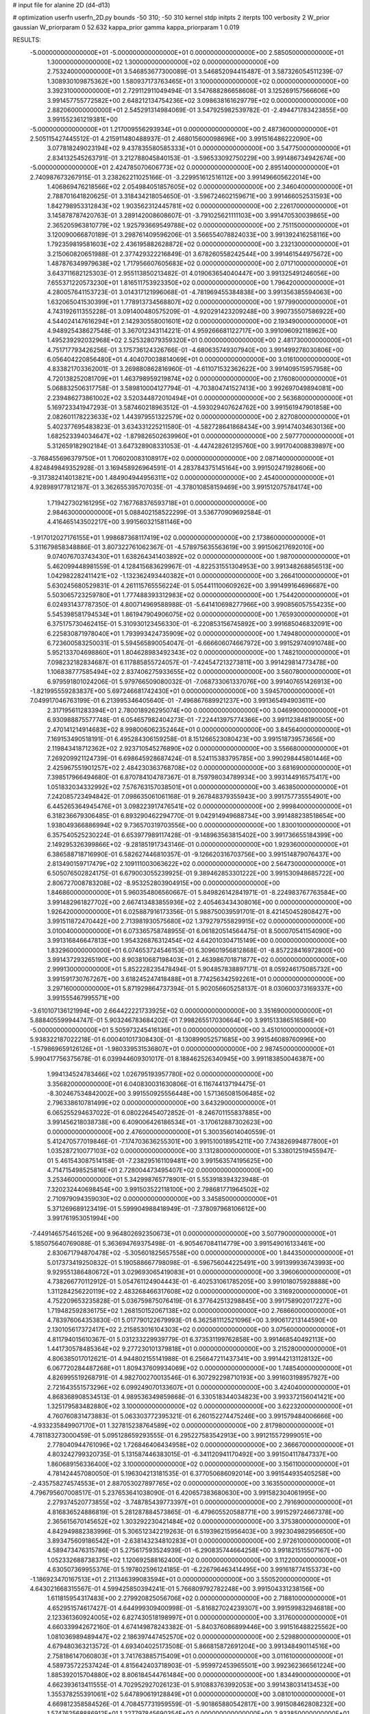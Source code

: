 # input file for alanine 2D (d4-d13)

# optimization
userfn       userfn_2D.py
bounds       -50 310; -50 310
kernel       stdp
initpts      2
iterpts      100
verbosity    2
W_prior      gaussian
W_priorparam 0 52.632
kappa_prior  gamma
kappa_priorparam 1 0.019

RESULTS:
 -5.000000000000000E+01 -5.000000000000000E+01  0.000000000000000E+00       2.585050000000000E+01
  1.300000000000000E+02  1.300000000000000E+02  0.000000000000000E+00       2.753240000000000E+01       3.546853677300089E-01  3.546852094415487E-01       3.587326054511239E-07  1.308930109875362E+00
  1.580937173763465E+01  3.100000000000000E+02  0.000000000000000E+00       3.392310000000000E+01       2.729112911049494E-01  3.547688286658608E-01       3.125269157566606E+00  3.991457755772582E+00
  2.648212134754236E+02  3.098638161629779E+02  0.000000000000000E+00       2.882060000000000E+01       2.545291314984069E-01  3.547925982539782E-01      -2.494471783423855E+00  3.991552361219381E+00
 -5.000000000000000E+01  1.217009556293934E+01  0.000000000000000E+00       2.487360000000000E+01       2.505115427445512E-01  4.215911480488937E-01       2.468015600098696E+00  3.991516486222090E+00
  3.077818249023194E+02  9.437835580585333E+01  0.000000000000000E+00       3.547750000000000E+01       2.834132545263791E-01  3.212788045840153E-01      -3.596533092750229E+00  3.991486734942674E+00
 -5.000000000000000E+01  2.424785070606773E+02  0.000000000000000E+00       2.895140000000000E+01       2.740987673267915E-01  3.238262211025166E-01      -3.229951612516112E+00  3.991496605622014E+00
  1.406869476218566E+02  2.054984051857605E+02  0.000000000000000E+00       2.346040000000000E+01       2.788701641820625E-01  3.318434218054650E-01      -3.596724602159671E+00  3.991466052531593E+00
  1.842798953312843E+02  1.903562312445781E+02  0.000000000000000E+00       2.226170000000000E+01       3.145878787420763E-01  3.289142008608607E-01      -3.791025621111103E+00  3.991470530039865E+00
  2.365205963810779E+02  1.925793669549788E+02  0.000000000000000E+00       2.751150000000000E+01       3.120090066870189E-01  3.298761409596206E-01       3.566554078824033E+00  3.991392416258116E+00
  1.792359819581603E+02  2.436195882628872E+02  0.000000000000000E+00       3.232130000000000E+01       3.215060820651988E-01  2.377429322216849E-01       3.678260558242544E+00  3.991461544975672E+00
  1.487876349979638E+02  1.717956607605683E+02  0.000000000000000E+00       2.071710000000000E+01       3.643711682125303E-01  2.955113850213482E-01       4.019063654040447E+00  3.991325491246056E+00
  7.655371220573230E+01  1.816511753923350E+02  0.000000000000000E+00       1.796420000000000E+01       4.280057641153723E-01  3.014317121996068E-01      -4.781969455384838E+00  3.991356385594063E+00
  1.632065041530399E+01  1.778913734568807E+02  0.000000000000000E+00       1.977990000000000E+01       4.743192611355228E-01  3.091400480575209E-01      -4.920291423209248E+00  3.990735507586922E+00
  4.544024147616294E+01  2.142930558001601E+02  0.000000000000000E+00       2.193490000000000E+01       4.948925438627548E-01  3.367012343114221E-01       4.959266681122717E+00  3.991096092118962E+00
  1.495239292032968E+02  2.525328079359320E+01  0.000000000000000E+00       2.481730000000000E+01       4.751717793426256E-01  3.175736124326766E-01      -4.680635749307940E+00  3.991499278030806E+00
  6.056404220856480E+01  4.404070038814069E+01  0.000000000000000E+00       3.016100000000000E+01       4.833821703362001E-01  3.269880862816960E-01      -4.611071532362622E+00  3.991409515957958E+00
  4.720138252081709E+01  1.463798959219874E+02  0.000000000000000E+00       2.176080000000000E+01       5.068832506317758E-01  3.589810004127794E-01      -4.703804741527413E+00  3.992697049894081E+00
  2.239486273861002E+02  3.520344872010494E+01  0.000000000000000E+00       2.563680000000000E+01       5.169723341947293E-01  3.587460218963512E-01      -4.593029407624762E+00  3.991561947901858E+00
  2.082601178223633E+02  1.443979551322579E+02  0.000000000000000E+00       2.827080000000000E+01       5.402377695483823E-01  3.634331225211580E-01      -4.582728641868434E+00  3.991474034630136E+00
  1.682523394034647E+02 -1.879826502639960E+01  0.000000000000000E+00       2.597770000000000E+01       5.312659182902184E-01  3.647328908331053E-01      -4.447428261295760E+00  3.991704008839897E+00
 -3.768455696379750E+01  1.706020083108917E+02  0.000000000000000E+00       2.087140000000000E+01       4.824849849352928E-01  3.169458926964591E-01       4.283784375145164E+00  3.991502471928606E+00
 -9.317382414013821E+00  1.484904944956311E+02  0.000000000000000E+00       2.454000000000000E+01       4.928989177812187E-01  3.362655395707035E-01      -4.378010858159469E+00  3.991512075784174E+00
  1.719427302161295E+02  7.167768376593718E+01  0.000000000000000E+00       2.984630000000000E+01       5.088402158522299E-01  3.536770909692584E-01       4.416465143502217E+00  3.991560321581146E+00
 -1.917012027176155E+01  1.998687368117419E+02  0.000000000000000E+00       2.173860000000000E+01       5.311679858348886E-01  3.807322761062367E-01      -4.578975635563619E+00  3.991506217692010E+00
  9.074076703743430E+01  1.638264341403892E+02  0.000000000000000E+00       1.987000000000000E+01       5.462099448981559E-01  4.128415683629967E-01      -4.822531551304953E+00  3.991348268856513E+00
  1.042982282411421E+02 -1.132362493440382E+01  0.000000000000000E+00       3.266410000000000E+01       5.630245680529831E-01  4.261115765556224E-01       5.054411100609262E+00  3.991499164696687E+00
  5.503065723259780E+01  1.777488393312983E+02  0.000000000000000E+00       1.754420000000000E+01       6.024931437787350E-01  4.800714969588988E-01      -5.641410698277966E+00  3.990856057554235E+00
  5.545398581794534E+01  1.861947904906075E+02  0.000000000000000E+00       1.765930000000000E+01       6.375175730462415E-01  5.310930123456330E-01      -6.220853156745892E+00  3.991685046832091E+00
  6.225830871978040E+01  1.793993424735909E+02  0.000000000000000E+00       1.749480000000000E+01       6.723600583250031E-01  5.594565890054047E-01      -6.666606074667972E+00  3.991529740910748E+00
  5.952133704698860E+01  1.804628983492343E+02  0.000000000000000E+00       1.748210000000000E+01       7.098232182834687E-01  6.117885855724057E-01      -7.424547213273811E+00  3.991429814773478E+00
  1.106838777585494E+02  2.837406275933655E+02  0.000000000000000E+00       3.560780000000000E+01       6.979591801024206E-01  5.979766509080032E-01      -7.068733061337076E+00  3.991407651426913E+00
 -1.821995559283837E+00  5.697246681742430E+01  0.000000000000000E+00       3.594570000000000E+01       7.049917046763199E-01  6.213995346405640E-01      -7.496867689921237E+00  3.991365494903611E+00
  2.317195611283394E+01  2.780018926295074E+00  0.000000000000000E+00       3.046990000000000E+01       6.930988875577748E-01  6.054657982404273E-01      -7.224413975774366E+00  3.991123848190005E+00
  2.470141214914683E+02  8.998006062352464E+01  0.000000000000000E+00       3.845640000000000E+01       7.169153490518191E-01  6.495284306159258E-01       8.151266523080423E+00  3.991518739573656E+00
  2.119843418712362E+02  2.923710545276890E+02  0.000000000000000E+00       3.556680000000000E+01       7.269209921124739E-01  6.698645928687424E-01       8.524115383795785E+00  3.990298445801446E+00
  2.425967551901257E+02  2.484230363768708E+02  0.000000000000000E+00       3.681690000000000E+01       7.398517966494680E-01  6.870784104787367E-01       8.759798034789934E+00  3.993144916575417E+00
  1.051832034332992E+02  7.576763157038501E+01  0.000000000000000E+00       3.463850000000000E+01       7.242085723494842E-01  7.098635061061168E-01       9.267848379355943E+00  3.991757735554901E+00
  6.445265364945476E+01  3.098223917476541E+02  0.000000000000000E+00       2.999840000000000E+01       6.318236679306485E-01  6.893290462294770E-01       9.042914949688734E+00  3.991488238518654E+00
  1.938049366886994E+02  9.736570319703556E+00  0.000000000000000E+00       1.830010000000000E+01       6.357540525230224E-01  6.653977989117428E-01      -9.148963563815402E+00  3.991736655184399E+00
  2.149295326399866E+02 -9.281851917343146E-01  0.000000000000000E+00       1.929360000000000E+01       6.386588718716990E-01  6.582627446810357E-01      -9.126620316703756E+00  3.991514879076437E+00
  2.813490159717479E+02  2.109111003063622E+02  0.000000000000000E+00       2.564730000000000E+01       6.505076502824175E-01  6.679003055239925E-01       9.389462853301222E+00  3.991530948685722E+00
  2.806727008783208E+02 -8.953252803904915E+00  0.000000000000000E+00       1.846860000000000E+01       5.960354806560667E-01  5.849826142841971E-01      -8.224983767763584E+00  3.991482961827702E+00
  2.667413483855936E+02  2.405463434308016E+00  0.000000000000000E+00       1.926420000000000E+01       6.025887916173356E-01  5.988750039591701E-01       8.421450452808427E+00  3.991511872470442E+00
  2.713981930575680E+02  1.379279755829915E+02  0.000000000000000E+00       3.010040000000000E+01       6.073365758748955E-01  6.061820514564475E-01       8.500070541154090E+00  3.991316846647813E+00
  1.954326876312454E+02  4.642010304715149E+00  0.000000000000000E+00       1.832960000000000E+01       6.074653724546153E-01  6.309601956812868E-01      -8.857228416972800E+00  3.991437293265190E+00
  8.903810687198403E+01  2.463986701871877E+02  0.000000000000000E+00       2.999130000000000E+01       5.852228235478494E-01  5.904857838897171E-01       8.059246175085732E+00  3.991591730767267E+00
  3.618245247418488E+01  8.774256342592261E+01  0.000000000000000E+00       3.297160000000000E+01       5.871929864737394E-01  5.902056605258137E-01       8.030600373169337E+00  3.991555467995571E+00
 -3.610107136121994E+00  2.664422221733925E+02  0.000000000000000E+00       3.351690000000000E+01       5.888405599944747E-01  5.903246783684202E-01       7.998265517030664E+00  3.991513386516586E+00
 -5.000000000000000E+01  5.505973245416136E+01  0.000000000000000E+00       3.451010000000000E+01       5.938322187022218E-01  6.000401017308430E-01      -8.130899052571685E+00  3.991546089760996E+00
 -1.579869659126126E+01 -1.980339531536807E+01  0.000000000000000E+00       2.987450000000000E+01       5.990417756375678E-01  6.039944609301017E-01       8.188462526340945E+00  3.991183850046387E+00
  1.994134524783466E+02  1.026795193957780E+02  0.000000000000000E+00       3.356820000000000E+01       6.040830031630806E-01  6.116744137194475E-01      -8.302467534842002E+00  3.991550925556448E+00
  1.571365081506485E+02  2.796338610781499E+02  0.000000000000000E+00       3.643290000000000E+01       6.065255294637022E-01  6.080226454072852E-01      -8.246701155837885E+00  3.991456218038738E+00
  6.409006426186534E+01 -3.170612887302623E+00  0.000000000000000E+00       2.476000000000000E+01       5.300356014040559E-01  5.412470577019846E-01      -7.174703636255301E+00  3.991510018954211E+00
  7.743826994877800E+01  1.035287210077103E+02  0.000000000000000E+00       3.131280000000000E+01       5.338012519455947E-01  5.461543087514158E-01      -7.238295161109481E+00  3.991563574195625E+00
  4.714715498525816E+01  2.728004473495407E+02  0.000000000000000E+00       3.253460000000000E+01       5.342998765778901E-01  5.553918394323948E-01       7.320232440698454E+00  3.991503522118100E+00
  2.798681771964502E+02  2.710979094359030E+02  0.000000000000000E+00       3.345850000000000E+01       5.371269689123419E-01  5.599904988418949E-01      -7.378097968106612E+00  3.991761953051994E+00
 -7.449146575461526E+00  9.964802692350673E+01  0.000000000000000E+00       3.507790000000000E+01       5.185075640769088E-01  5.363694769375498E-01      -6.905467084114779E+00  3.991549016133461E+00
  2.830671794870478E+02 -5.305601825657558E+00  0.000000000000000E+00       1.844350000000000E+01       5.017373419250832E-01  5.190588667798098E-01      -6.596756044225491E+00  3.991399936743993E+00
  9.929551386480672E+01  3.029693065419083E+01  0.000000000000000E+00       3.396060000000000E+01       4.738266770112912E-01  5.054761124904443E-01      -6.402531061785205E+00  3.991018075928888E+00
  1.311284256220119E+02  2.483268466317608E+02  0.000000000000000E+00       3.316920000000000E+01       4.752209653235828E-01  5.036759875076419E-01       6.377642513298845E+00  3.991758902017227E+00
  1.719482592836175E+02  1.268150152067138E+02  0.000000000000000E+00       2.768660000000000E+01       4.783976064353830E-01  5.017790122679993E-01       6.362581112521096E+00  3.990617213144590E+00
  2.130105617372417E+02  2.215853016104303E+02  0.000000000000000E+00       3.075600000000000E+01       4.811794015610367E-01  5.031233229939779E-01       6.373531199762858E+00  3.991468540492113E+00
  1.441730578485364E+02  9.277230101379818E+01  0.000000000000000E+00       3.215280000000000E+01       4.806385017012621E-01  4.944802155141988E-01       6.256647211437341E+00  3.991442131128132E+00
  6.067720284487268E+01  1.809437609934069E+02  0.000000000000000E+00       1.748540000000000E+01       4.826995519268791E-01  4.982700270013546E-01       6.307292298710193E+00  3.991603198957927E+00
  2.721643551573296E+02  6.099249070133607E+01  0.000000000000000E+00       3.424040000000000E+01       4.868368908534513E-01  4.989536349859868E-01       6.330518344034823E+00  3.993372156041421E+00
  1.325179583482880E+02  3.100000000000000E+02  0.000000000000000E+00       3.622320000000000E+01       4.760760831473883E-01  5.063303772395321E-01       6.260152274475246E+00  3.991579484006666E+00
 -4.933235849907170E+01  1.327815238764589E+02  0.000000000000000E+00       2.817980000000000E+01       4.781183273000459E-01  5.095128659293555E-01       6.295227583542913E+00  3.991215572999051E+00
  2.778040944761096E+02  1.726846406434958E+02  0.000000000000000E+00       2.366670000000000E+01       4.803242799320735E-01  5.131587446383015E-01      -6.341120941170492E+00  3.991504117847337E+00
  1.860689156336400E+02  3.100000000000000E+02  0.000000000000000E+00       3.156110000000000E+01       4.781424457080050E-01  5.196304213181535E-01       6.377050686092014E+00  3.991544935405258E+00
 -2.435758274574553E+01  2.887053027897765E+02  0.000000000000000E+00       3.163550000000000E+01       4.796795607008517E-01  5.237653641038090E-01       6.420657383680630E+00  3.991582304061995E+00
  2.279374520773855E+02 -3.748785439773397E+01  0.000000000000000E+00       2.791690000000000E+01       4.816836524886819E-01  5.281287884573865E-01      -6.479605520588771E+00  3.991529724667378E+00
  2.365615670145652E+02  1.303292230421484E+02  0.000000000000000E+00       3.375380000000000E+01       4.842949882383996E-01  5.306512342219263E-01       6.519396215956403E+00  3.992304982956650E+00
  3.893475609186542E+01 -2.638143234810283E+01  0.000000000000000E+00       2.972610000000000E+01       4.589473476315786E-01  5.275617593524939E-01      -6.290835744664258E+00  3.991821515507167E+00
  1.052332688738375E+02  1.120692588162400E+02  0.000000000000000E+00       3.112200000000000E+01       4.630507369955376E-01  5.197802596124185E-01      -6.226796463414495E+00  3.991618774155373E+00
 -1.186923470167513E+01  2.211346399083594E+01  0.000000000000000E+00       3.550520000000000E+01       4.643021668315567E-01  4.599425850394241E-01       5.766809792782248E+00  3.991504331238156E+00
  1.611815954317483E+00  2.279920825056706E+02  0.000000000000000E+00       2.718810000000000E+01       4.652951574617427E-01  4.644999309400998E-01      -5.816827024239307E+00  3.991599832946818E+00
  2.123361360924005E+02  6.827430518198997E+01  0.000000000000000E+00       3.317600000000000E+01       4.660339942672160E-01  4.674149878243382E-01      -5.840376086899446E+00  3.991516488225562E+00
  1.081036989489447E+02  2.186397447452570E+02  0.000000000000000E+00       2.529880000000000E+01       4.679480363213572E-01  4.693404025173508E-01       5.866815872691204E+00  3.991348490114516E+00
  2.758186147060803E+01  3.741763885715409E+01  0.000000000000000E+00       3.011610000000000E+01       4.589735722537424E-01  4.815642403718903E-01      -5.959972453965501E+00  3.992362366561224E+00
  1.885392015704880E+02  8.806184544761484E+00  0.000000000000000E+00       1.834490000000000E+01       4.662393613411555E-01  4.702952927026123E-01       5.910883763992053E+00  3.991438031413453E+00
  1.355378255391061E+02  5.647890619128849E+01  0.000000000000000E+00       3.081010000000000E+01       4.669812358584526E-01  4.708457731959559E-01      -5.901865880542817E+00  3.991508462808232E+00
  1.574762568886912E+01  1.227797845690354E+02  0.000000000000000E+00       2.933850000000000E+01       4.673049069229450E-01  4.717167904680508E-01       5.905243048792011E+00  3.991474722712426E+00
  2.063726508363539E+02  2.585429115435751E+02  0.000000000000000E+00       3.656110000000000E+01       4.663623154797518E-01  4.761236904827260E-01      -5.927572030721684E+00  3.991547544624548E+00
  2.724521574819582E+02  2.384703209215989E+02  0.000000000000000E+00       3.198940000000000E+01       4.678397998868025E-01  4.765861773666373E-01      -5.930358249670499E+00  3.991778705442787E+00
  2.390652047070167E+02  1.608879114476844E+02  0.000000000000000E+00       2.824300000000000E+01       4.681250490909762E-01  4.805188620987756E-01      -5.969153807237592E+00  3.991280684071146E+00
  1.304778242855889E+02 -2.445491602803926E-01  0.000000000000000E+00       3.319930000000000E+01       4.414885290534257E-01  4.718194735978067E-01      -5.738087803892003E+00  3.991450917372792E+00
  2.469722482458432E+02  2.802269092446128E+02  0.000000000000000E+00       3.708800000000000E+01       4.392860908622595E-01  4.772293550801557E-01       5.764051806959828E+00  3.990977049493340E+00
  2.786651231174535E+02  1.035746923771238E+02  0.000000000000000E+00       3.579070000000000E+01       4.401224291532767E-01  4.805881084603331E-01       5.803446221910402E+00  3.990917512727167E+00
  2.122209927754945E+02  1.806934437578801E+02  0.000000000000000E+00       2.509410000000000E+01       4.413371388629335E-01  4.829006829864338E-01      -5.833863509760908E+00  3.991749387100625E+00
  9.681825795394568E+01 -4.530113997866790E+01  0.000000000000000E+00       3.180380000000000E+01       4.426521162254638E-01  4.859163406749890E-01       5.878848743713335E+00  3.991511048142543E+00
  7.621540054056707E+01  2.780275905524338E+02  0.000000000000000E+00       3.247390000000000E+01       4.435396095109598E-01  4.882468749995978E-01      -5.910483092950055E+00  3.992100666751901E+00
  2.374205462036876E+01  2.507494670421225E+02  0.000000000000000E+00       3.123770000000000E+01       4.447954122190904E-01  4.877517856893727E-01      -5.908957112664311E+00  3.991548866561684E+00
  3.100000000000000E+02  2.066805641016997E+02  0.000000000000000E+00       2.247500000000000E+01       4.469778796876964E-01  4.884755883277461E-01      -5.934832504601507E+00  3.991119996047945E+00
  2.877329017038903E+02  3.392610400809703E+01  0.000000000000000E+00       2.734450000000000E+01       4.480397347355328E-01  4.765144047176393E-01       5.795686679910239E+00  3.991485319330374E+00
  1.224887936796638E+02  1.823369831678324E+02  0.000000000000000E+00       2.066550000000000E+01       4.505527992805853E-01  4.766183772392313E-01      -5.817158049312168E+00  3.991503578341769E+00
  1.849027033180778E+02  4.559908750745003E+01  0.000000000000000E+00       2.458670000000000E+01       4.476250107997221E-01  4.798280861029668E-01       5.851347095351826E+00  3.990207288261232E+00
 -2.596313009030380E+01  7.039437869027634E+01  0.000000000000000E+00       3.718500000000000E+01       4.501271571205394E-01  4.790778751482744E-01       5.857461949955843E+00  3.991686770332988E+00
 -2.343512631284150E+01  2.432717005400542E+02  0.000000000000000E+00       2.964190000000000E+01       4.513253705897966E-01  4.807597126795415E-01       5.884470314653225E+00  3.991429964019247E+00
  1.816785751405348E+02  1.592565518215778E+02  0.000000000000000E+00       2.266370000000000E+01       4.520819713882705E-01  4.820520716272887E-01       5.903011300327759E+00  3.991757702708968E+00
  6.033576580392281E+01  7.119251889251302E+01  0.000000000000000E+00       3.264420000000000E+01       4.553788874327388E-01  4.768009352411676E-01      -5.867234903312872E+00  3.991455709302656E+00
  5.995262705340838E+01  2.475858953273417E+02  0.000000000000000E+00       2.892540000000000E+01       4.566807718786667E-01  4.757970676394390E-01      -5.858074765198180E+00  3.990705273967181E+00